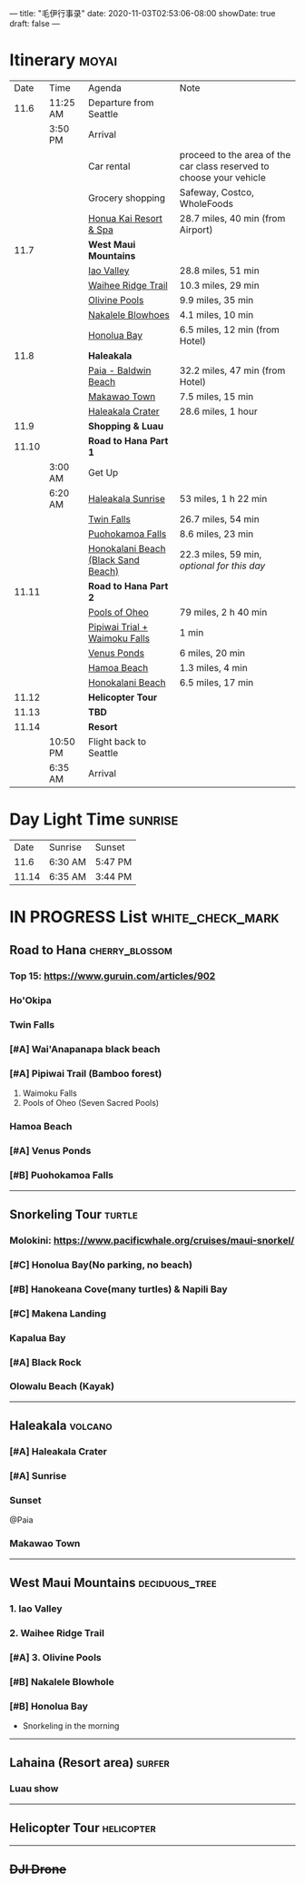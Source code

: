 ---
title: "毛伊行事录"
date: 2020-11-03T02:53:06-08:00
showDate: true
draft: false
---

* Itinerary :moyai:

|  Date | Time     | Agenda                              | Note                                                                 |
|  11.6 | 11:25 AM | Departure from Seattle              |                                                                      |
|       | 3:50 PM  | Arrival                             |                                                                      |
|       |          | Car rental                          | proceed to the area of the car class reserved to choose your vehicle |
|       |          | Grocery shopping                    | Safeway, Costco, WholeFoods                                          |
|       |          | [[https://www.google.com/maps/place/130+Kai+Malina+Pkwy,+Lahaina,+HI+96761/@20.9855492,-156.6457083,13.22z/data=!4m13!1m7!3m6!1s0x7eaad5ddf5c7a1b9:0xc1719ce7fb631da6!2sHonolua+Bay!3b1!8m2!3d21.0139474!4d-156.638533!3m4!1s0x7eaad4b6090e70ab:0xbfc51a248bae802!8m2!3d20.9442163!4d-156.6902733?authuser=1][Honua Kai Resort & Spa]]              | 28.7 miles, 40 min (from Airport)                                    |
|  11.7 |          | *West Maui Mountains*               |                                                                      |
|       |          | [[https://www.google.com/maps/place/Iao+Valley/@20.8874851,-156.5661703,12.21z/data=!4m5!3m4!1s0x7954d4f422a78d23:0x32b9d6db0f5e6692!8m2!3d20.8800769!4d-156.5544368?authuser=1][Iao Valley]]                          | 28.8 miles, 51 min                                                   |
|       |          | [[https://www.google.com/maps/dir/''/Iao+Valley,+Hawaii+96793/@20.9638658,-156.4398845,11.99z/data=!4m14!4m13!1m5!1m1!1s0x0:0x7ece6dcb872ff0a0!2m2!1d-156.5316222!2d20.9529323!1m5!1m1!1s0x7954d4f422a78d23:0x32b9d6db0f5e6692!2m2!1d-156.5544368!2d20.8800769!3e0?authuser=1][Waihee Ridge Trail]]                  | 10.3 miles, 29 min                                                   |
|       |          | [[https://www.google.com/maps/dir/Waihee+Ridge+Trail,+Kahekili+Highway,+Wailuku,+HI/Olivine+Pools,+Kahekili+Hwy,+Lahaina,+HI+96761/@20.981347,-156.5593097,14z/data=!3m1!4b1!4m14!4m13!1m5!1m1!1s0x7eab2b7af9533b0f:0x7ece6dcb872ff0a0!2m2!1d-156.5316222!2d20.9529323!1m5!1m1!1s0x7eab2992da2b00e1:0x402ded3bb2112948!2m2!1d-156.5561528!2d21.0096833!3e0?authuser=1][Olivine Pools]]                       | 9.9 miles, 35 min                                                    |
|       |          | [[https://www.google.com/maps/dir/''/Nakalele+Blowhole,+Poelua+Bay,+Wailuku,+HI+96793/@21.0243933,-156.6018168,13.98z/data=!4m14!4m13!1m5!1m1!1s0x0:0x402ded3bb2112948!2m2!1d-156.5561528!2d21.0096833!1m5!1m1!1s0x7eab299218324df7:0xfcac81f56ba48b2d!2m2!1d-156.5885569!2d21.0271397!3e0?authuser=1][Nakalele Blowhoes]]                   | 4.1 miles, 10 min                                                    |
|       |          | [[https://www.google.com/maps/place/Honolua+Bay/@21.0038554,-156.6429071,13.22z/data=!4m5!3m4!1s0x7eaad5ddf5c7a1b9:0xc1719ce7fb631da6!8m2!3d21.0139474!4d-156.638533?authuser=1][Honolua Bay]]                         | 6.5 miles, 12 min (from Hotel)                                       |
|  11.8 |          | *Haleakala*                         |                                                                      |
|       |          | [[https://www.google.com/maps/place/Baldwin+Beach+Park/@20.9106887,-156.390889,14z/data=!4m13!1m7!3m6!1s0x7954d2200365e12d:0x25d15f8d992059c3!2sPaia,+HI+96779!3b1!8m2!3d20.9033333!4d-156.3694444!3m4!1s0x7eab32c4ab3c00a7:0xee46f384fde771b9!8m2!3d20.913091!4d-156.3925534?authuser=1][Paia - Baldwin Beach]]                | 32.2 miles, 47 min (from Hotel)                                      |
|       |          | [[https://www.google.com/maps/place/Makawao,+HI/@20.8542848,-156.342211,14z/data=!3m1!4b1!4m5!3m4!1s0x7954cb6413225ea7:0x9e63270b985d7a89!8m2!3d20.8569444!4d-156.3130556?authuser=1][Makawao Town]]                        | 7.5 miles, 15 min                                                    |
|       |          | [[https://www.google.com/maps/place/Haleakala+Crater/@20.7606363,-156.2670904,10.5z/data=!4m5!3m4!1s0x7954c811eeb96541:0x864843523f88c0bc!8m2!3d20.7097165!4d-156.2534809?authuser=1][Haleakala Crater]]                    | 28.6 miles, 1 hour                                                   |
|  11.9 |          | *Shopping & Luau*                   |                                                                      |
| 11.10 |          | *Road to Hana Part 1*               |                                                                      |
|       | 3:00 AM  | Get Up                              |                                                                      |
|       | 6:20 AM  | [[https://www.google.com/maps/place/Haleakal%C4%81+National+Park+Summit+Entrance/@20.7486712,-156.3739458,10.87z/data=!4m5!3m4!1s0x0:0xddad1c167ccfb114!8m2!3d20.7689549!4d-156.2430096?authuser=1][Haleakala Sunrise]]                   | 53 miles, 1 h 22 min                                                 |
|       |          | [[https://www.google.com/maps/place/Twin+Falls+Maui+Waterfall/@20.7486712,-156.3739458,10.87z/data=!4m5!3m4!1s0x0:0x51beb222d42815b3!8m2!3d20.9113371!4d-156.2439537?authuser=1][Twin Falls]]                          | 26.7 miles, 54 min                                                   |
|       |          | [[https://www.google.com/maps/place/Puohokamoa+Falls/@20.7486712,-156.3739458,10.87z/data=!4m5!3m4!1s0x7eab4b2c41e1615b:0xb77a1341f7e0e4ac!8m2!3d20.8697193!4d-156.1816406?authuser=1][Puohokamoa Falls]]                    | 8.6 miles, 23 min                                                    |
|       |          | [[https://www.google.com/maps/place/Honokalani+Beach/@20.8935358,-156.1610378,10.77z/data=!4m5!3m4!1s0x0:0x214efb2be5ed5941!8m2!3d20.7885355!4d-156.0036278?authuser=1][Honokalani Beach (Black Sand Beach)]] | 22.3 miles, 59 min, /optional for this day/                          |
| 11.11 |          | *Road to Hana Part 2*               |                                                                      |
|       |          | [[https://www.google.com/maps/place/Pools+of+'Ohe'o/@20.6797946,-156.0778001,14.29z/data=!4m5!3m4!1s0x0:0xeba037b116904fd4!8m2!3d20.6636261!4d-156.0429382?authuser=1][Pools of Oheo]]                       | 79 miles, 2 h 40 min                                                 |
|       |          | [[https://www.google.com/maps/place/Pipiwai+Trail,+Hawaii+96713/@20.8104055,-156.4249022,10.98z/data=!4m5!3m4!1s0x7954b000e6c53649:0x2c7fdb435241709e!8m2!3d20.6686854!4d-156.0526371?authuser=1][Pipiwai Trial + Waimoku Falls]]       | 1 min                                                                |
|       |          | [[https://www.google.com/maps/place/waioka+pond+(Venus+Ponds)/@20.8104055,-156.4249022,10.98z/data=!4m21!1m15!4m14!1m5!1m1!1s0x0:0xeba037b116904fd4!2m2!1d-156.0429043!2d20.6636233!1m6!1m2!1s0x7954b000e6c53649:0x2c7fdb435241709e!2sPipiwai+Trail,+Hawaii+96713!2m2!1d-156.0526181!2d20.668702!3e0!3m4!1s0x0:0xe1b68f80a895bd02!8m2!3d20.7040161!4d-155.994873?authuser=1][Venus Ponds]]                         | 6 miles, 20 min                                                      |
|       |          | [[https://www.google.com/maps/place/Hamoa+Beach/@20.7613227,-156.0846182,12.66z/data=!4m5!3m4!1s0x0:0x34a4b26df2c128a3!8m2!3d20.7193904!4d-155.987556?authuser=1][Hamoa Beach]]                         | 1.3 miles, 4 min                                                     |
|       |          | [[https://www.google.com/maps/place/Honokalani+Beach/@20.7613227,-156.0846182,12.66z/data=!4m5!3m4!1s0x0:0x214efb2be5ed5941!8m2!3d20.7885355!4d-156.0036063?authuser=1][Honokalani Beach]]                    | 6.5 miles, 17 min                                                    |
| 11.12 |          | *Helicopter Tour*                   |                                                                      |
| 11.13 |          | *TBD*                               |                                                                      |
| 11.14 |          | *Resort*                            |                                                                      |
|       | 10:50 PM | Flight back to Seattle              |                                                                      |
|       | 6:35 AM  | Arrival                             |                                                                      |


* Day Light Time :sunrise:

|  Date | Sunrise | Sunset  |
|  11.6 | 6:30 AM | 5:47 PM |
| 11.14 | 6:35 AM | 3:44 PM |


* IN PROGRESS List :white_check_mark:

** Road to Hana :cherry_blossom:
*** Top 15: https://www.guruin.com/articles/902
*** Ho'Okipa
*** Twin Falls
*** [#A] Wai'Anapanapa black beach
*** [#A] Pipiwai Trail (Bamboo forest)
    1. Waimoku Falls
    2. Pools of Oheo (Seven Sacred Pools)
*** Hamoa Beach
*** [#A] Venus Ponds
*** [#B] Puohokamoa Falls

-----

** Snorkeling Tour :turtle:
*** Molokini: https://www.pacificwhale.org/cruises/maui-snorkel/
*** [#C] Honolua Bay(No parking, no beach)
*** [#B] Hanokeana Cove(many turtles) & Napili Bay
*** [#C] Makena Landing
*** Kapalua Bay
*** [#A] Black Rock
*** Olowalu Beach (Kayak)

-----

** Haleakala :volcano:
*** [#A] Haleakala Crater
*** [#A] Sunrise
*** Sunset
    @Paia
*** Makawao Town

-----

** West Maui Mountains :deciduous_tree:
*** 1. Iao Valley
*** 2. Waihee Ridge Trail
*** [#A] 3. Olivine Pools
*** [#B] Nakalele Blowhole
*** [#B] Honolua Bay
    - Snorkeling in the morning

-----

** Lahaina (Resort area) :surfer:
*** Luau show

-----

** Helicopter Tour :helicopter:

-----

** +DJI Drone+

